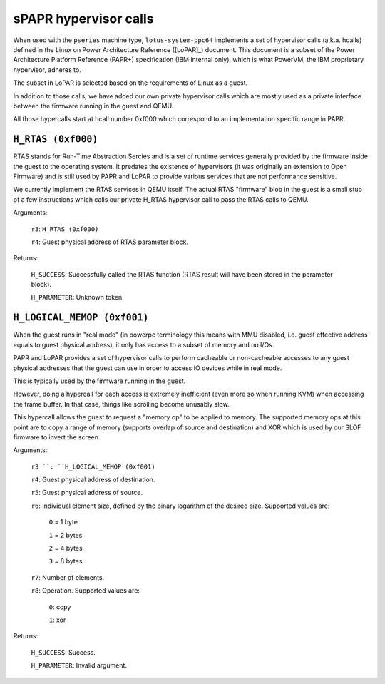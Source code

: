 ======================
sPAPR hypervisor calls
======================

When used with the ``pseries`` machine type, ``lotus-system-ppc64`` implements
a set of hypervisor calls (a.k.a. hcalls) defined in the Linux on Power
Architecture Reference ([LoPAR]_) document. This document is a subset of the
Power Architecture Platform Reference (PAPR+) specification (IBM internal only),
which is what PowerVM, the IBM proprietary hypervisor, adheres to.

The subset in LoPAR is selected based on the requirements of Linux as a guest.

In addition to those calls, we have added our own private hypervisor
calls which are mostly used as a private interface between the firmware
running in the guest and QEMU.

All those hypercalls start at hcall number 0xf000 which correspond
to an implementation specific range in PAPR.

``H_RTAS (0xf000)``
===================

RTAS stands for Run-Time Abstraction Sercies and is a set of runtime services
generally provided by the firmware inside the guest to the operating system. It
predates the existence of hypervisors (it was originally an extension to Open
Firmware) and is still used by PAPR and LoPAR to provide various services that
are not performance sensitive.

We currently implement the RTAS services in QEMU itself. The actual RTAS
"firmware" blob in the guest is a small stub of a few instructions which
calls our private H_RTAS hypervisor call to pass the RTAS calls to QEMU.

Arguments:

  ``r3``: ``H_RTAS (0xf000)``

  ``r4``: Guest physical address of RTAS parameter block.

Returns:

  ``H_SUCCESS``: Successfully called the RTAS function (RTAS result will have
  been stored in the parameter block).

  ``H_PARAMETER``: Unknown token.

``H_LOGICAL_MEMOP (0xf001)``
============================

When the guest runs in "real mode" (in powerpc terminology this means with MMU
disabled, i.e. guest effective address equals to guest physical address), it
only has access to a subset of memory and no I/Os.

PAPR and LoPAR provides a set of hypervisor calls to perform cacheable or
non-cacheable accesses to any guest physical addresses that the
guest can use in order to access IO devices while in real mode.

This is typically used by the firmware running in the guest.

However, doing a hypercall for each access is extremely inefficient
(even more so when running KVM) when accessing the frame buffer. In
that case, things like scrolling become unusably slow.

This hypercall allows the guest to request a "memory op" to be applied
to memory. The supported memory ops at this point are to copy a range
of memory (supports overlap of source and destination) and XOR which
is used by our SLOF firmware to invert the screen.

Arguments:

  ``r3 ``: ``H_LOGICAL_MEMOP (0xf001)``

  ``r4``: Guest physical address of destination.

  ``r5``: Guest physical address of source.

  ``r6``: Individual element size, defined by the binary logarithm of the
  desired size. Supported values are:

    ``0`` = 1 byte

    ``1`` = 2 bytes

    ``2`` = 4 bytes

    ``3`` = 8 bytes

  ``r7``: Number of elements.

  ``r8``: Operation. Supported values are:

    ``0``: copy

    ``1``: xor

Returns:

  ``H_SUCCESS``: Success.

  ``H_PARAMETER``: Invalid argument.

